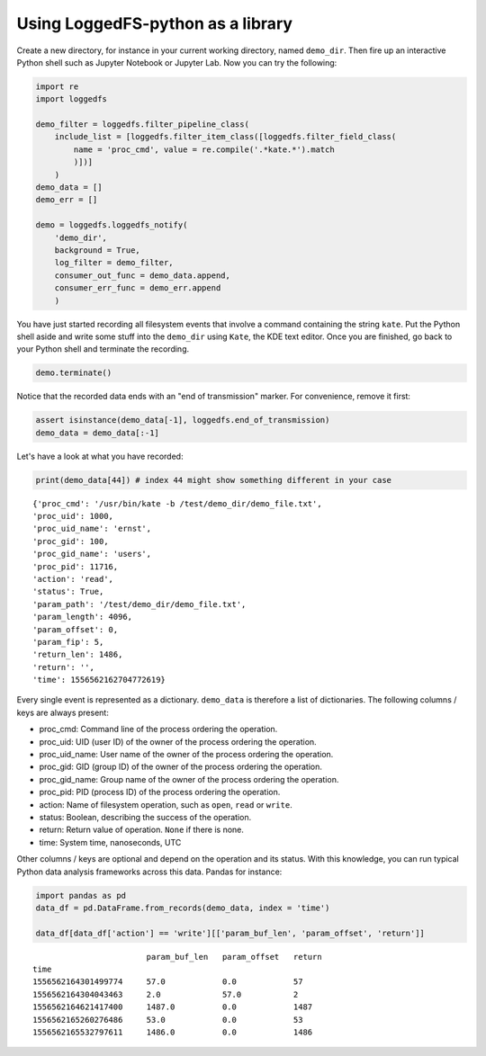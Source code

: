 Using LoggedFS-python as a library
==================================

Create a new directory, for instance in your current working directory, named ``demo_dir``. Then fire up an interactive Python shell such as Jupyter Notebook or Jupyter Lab. Now you can try the following:

.. code:: python

    import re
    import loggedfs

    demo_filter = loggedfs.filter_pipeline_class(
        include_list = [loggedfs.filter_item_class([loggedfs.filter_field_class(
            name = 'proc_cmd', value = re.compile('.*kate.*').match
            )])]
        )
    demo_data = []
    demo_err = []

    demo = loggedfs.loggedfs_notify(
        'demo_dir',
        background = True,
        log_filter = demo_filter,
        consumer_out_func = demo_data.append,
        consumer_err_func = demo_err.append
        )

You have just started recording all filesystem events that involve a command containing the string ``kate``. Put the Python shell aside and write some stuff into the ``demo_dir`` using ``Kate``, the KDE text editor. Once you are finished, go back to your Python shell and terminate the recording.

.. code:: python

    demo.terminate()

Notice that the recorded data ends with an "end of transmission" marker. For convenience, remove it first:

.. code:: python

    assert isinstance(demo_data[-1], loggedfs.end_of_transmission)
    demo_data = demo_data[:-1]

Let's have a look at what you have recorded:

.. code:: python

    print(demo_data[44]) # index 44 might show something different in your case

::

    {'proc_cmd': '/usr/bin/kate -b /test/demo_dir/demo_file.txt',
    'proc_uid': 1000,
    'proc_uid_name': 'ernst',
    'proc_gid': 100,
    'proc_gid_name': 'users',
    'proc_pid': 11716,
    'action': 'read',
    'status': True,
    'param_path': '/test/demo_dir/demo_file.txt',
    'param_length': 4096,
    'param_offset': 0,
    'param_fip': 5,
    'return_len': 1486,
    'return': '',
    'time': 1556562162704772619}

Every single event is represented as a dictionary. ``demo_data`` is therefore a list of dictionaries. The following columns / keys are always present:

- proc_cmd: Command line of the process ordering the operation.
- proc_uid: UID (user ID) of the owner of the process ordering the operation.
- proc_uid_name: User name of the owner of the process ordering the operation.
- proc_gid: GID (group ID) of the owner of the process ordering the operation.
- proc_gid_name: Group name of the owner of the process ordering the operation.
- proc_pid: PID (process ID) of the process ordering the operation.
- action: Name of filesystem operation, such as ``open``, ``read`` or ``write``.
- status: Boolean, describing the success of the operation.
- return: Return value of operation. ``None`` if there is none.
- time: System time, nanoseconds, UTC

Other columns / keys are optional and depend on the operation and its status. With this knowledge, you can run typical Python data analysis frameworks across this data. Pandas for instance:

.. code:: python

    import pandas as pd
    data_df = pd.DataFrame.from_records(demo_data, index = 'time')

    data_df[data_df['action'] == 'write'][['param_buf_len', 'param_offset', 'return']]

::

                            param_buf_len   param_offset   return
    time
    1556562164301499774     57.0            0.0            57
    1556562164304043463     2.0             57.0           2
    1556562164621417400     1487.0          0.0            1487
    1556562165260276486     53.0            0.0            53
    1556562165532797611     1486.0          0.0            1486

